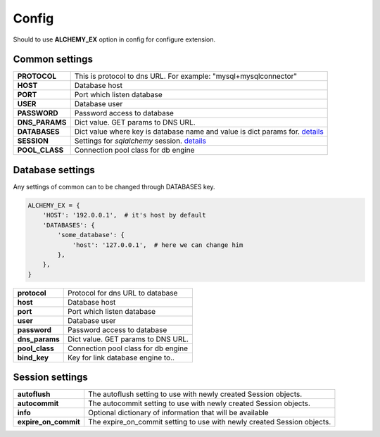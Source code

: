 Config
======

Should to use **ALCHEMY_EX** option in config for configure extension.


Common settings
---------------

+-----------------+----------------------------------------------------+
| **PROTOCOL**    | This is protocol to dns URL.                       |
|                 | For example: "mysql+mysqlconnector"                |
+-----------------+----------------------------------------------------+
| **HOST**        | Database host                                      |
+-----------------+----------------------------------------------------+
| **PORT**        | Port which listen database                         |
+-----------------+----------------------------------------------------+
| **USER**        | Database user                                      |
+-----------------+----------------------------------------------------+
| **PASSWORD**    | Password access to database                        |
+-----------------+----------------------------------------------------+
| **DNS_PARAMS**  | Dict value. GET params to DNS URL.                 |
+-----------------+----------------------------------------------------+
| **DATABASES**   | Dict value where key is database name and          |
|                 | value is dict params for.                          |
|                 | `details <#database-settings>`_                    |
+-----------------+----------------------------------------------------+
| **SESSION**     | Settings for *sqlalchemy* session.                 |
|                 | `details <#session-settings>`_                     |
+-----------------+----------------------------------------------------+
| **POOL_CLASS**  | Connection pool class for db engine                |
+-----------------+----------------------------------------------------+


Database settings
-----------------

Any settings of common can to be changed through DATABASES key.

.. code-block:: python

    ALCHEMY_EX = {
        'HOST': '192.0.0.1',  # it's host by default
        'DATABASES': {
            'some_database': {
                'host': '127.0.0.1',  # here we can change him
            },
        },
    }


+-----------------+----------------------------------------------------+
| **protocol**    | Protocol for dns URL to database                   |
+-----------------+----------------------------------------------------+
| **host**        | Database host                                      |
+-----------------+----------------------------------------------------+
| **port**        | Port which listen database                         |
+-----------------+----------------------------------------------------+
| **user**        | Database user                                      |
+-----------------+----------------------------------------------------+
| **password**    | Password access to database                        |
+-----------------+----------------------------------------------------+
| **dns_params**  | Dict value. GET params to DNS URL.                 |
+-----------------+----------------------------------------------------+
| **pool_class**  | Connection pool class for db engine                |
+-----------------+----------------------------------------------------+
| **bind_key**    | Key for link database engine to..                  |
+-----------------+----------------------------------------------------+


Session settings
----------------

+------------------------+----------------------------------------------------+
| **autoflush**          | The autoflush setting to use with newly created    |
|                        | Session objects.                                   |
+------------------------+----------------------------------------------------+
| **autocommit**         | The autocommit setting to use with newly created   |
|                        | Session objects.                                   |
+------------------------+----------------------------------------------------+
| **info**               | Optional dictionary of information that            |
|                        | will be available                                  |
+------------------------+----------------------------------------------------+
| **expire_on_commit**   | The expire_on_commit setting to use with newly     |
|                        | created Session objects.                           |
+------------------------+----------------------------------------------------+

